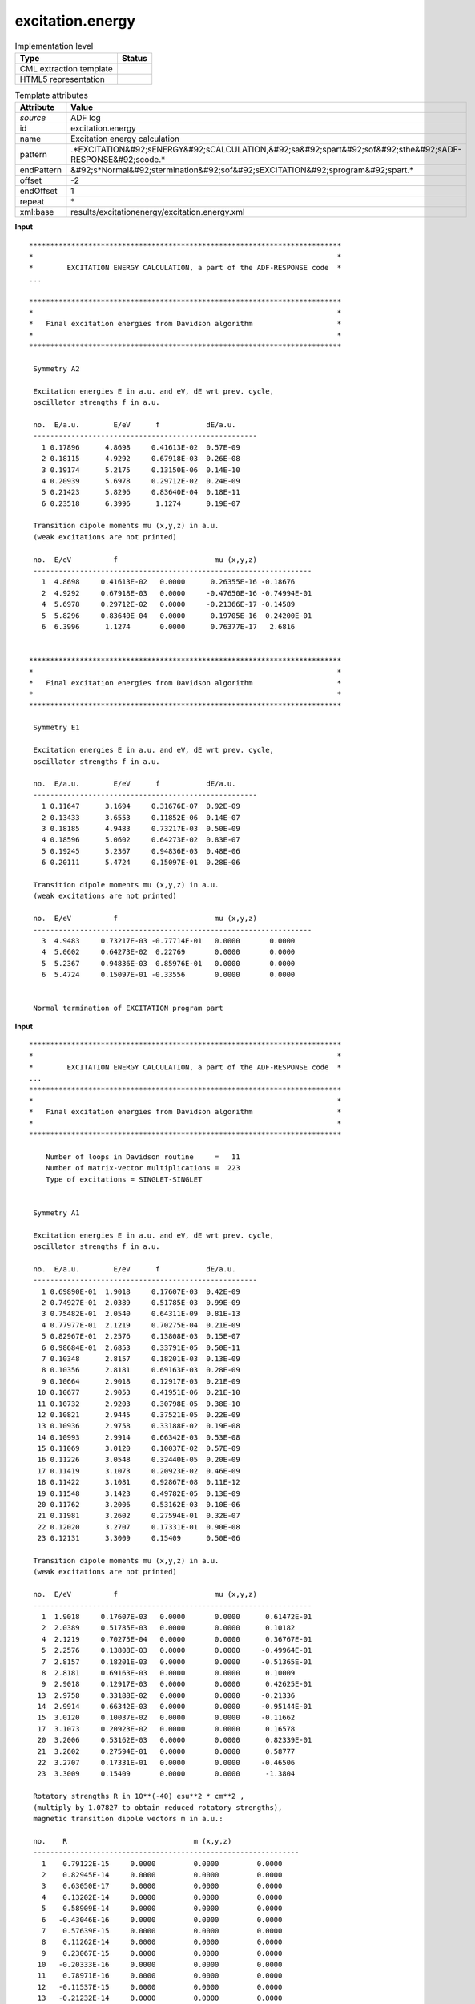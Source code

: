 .. _excitation.energy-d3e4323:

excitation.energy
=================

.. table:: Implementation level

   +----------------------------------------------------------------------------------------------------------------------------+----------------------------------------------------------------------------------------------------------------------------+
   | Type                                                                                                                       | Status                                                                                                                     |
   +============================================================================================================================+============================================================================================================================+
   | CML extraction template                                                                                                    | |image1|                                                                                                                   |
   +----------------------------------------------------------------------------------------------------------------------------+----------------------------------------------------------------------------------------------------------------------------+
   | HTML5 representation                                                                                                       | |image2|                                                                                                                   |
   +----------------------------------------------------------------------------------------------------------------------------+----------------------------------------------------------------------------------------------------------------------------+

.. table:: Template attributes

   +----------------------------------------------------------------------------------------------------------------------------+----------------------------------------------------------------------------------------------------------------------------+
   | Attribute                                                                                                                  | Value                                                                                                                      |
   +============================================================================================================================+============================================================================================================================+
   | *source*                                                                                                                   | ADF log                                                                                                                    |
   +----------------------------------------------------------------------------------------------------------------------------+----------------------------------------------------------------------------------------------------------------------------+
   | id                                                                                                                         | excitation.energy                                                                                                          |
   +----------------------------------------------------------------------------------------------------------------------------+----------------------------------------------------------------------------------------------------------------------------+
   | name                                                                                                                       | Excitation energy calculation                                                                                              |
   +----------------------------------------------------------------------------------------------------------------------------+----------------------------------------------------------------------------------------------------------------------------+
   | pattern                                                                                                                    | .*EXCITATION&#92;sENERGY&#92;sCALCULATION,&#92;sa&#92;spart&#92;sof&#92;sthe&#92;sADF-RESPONSE&#92;scode.\*                |
   +----------------------------------------------------------------------------------------------------------------------------+----------------------------------------------------------------------------------------------------------------------------+
   | endPattern                                                                                                                 | &#92;s*Normal&#92;stermination&#92;sof&#92;sEXCITATION&#92;sprogram&#92;spart.\*                                           |
   +----------------------------------------------------------------------------------------------------------------------------+----------------------------------------------------------------------------------------------------------------------------+
   | offset                                                                                                                     | -2                                                                                                                         |
   +----------------------------------------------------------------------------------------------------------------------------+----------------------------------------------------------------------------------------------------------------------------+
   | endOffset                                                                                                                  | 1                                                                                                                          |
   +----------------------------------------------------------------------------------------------------------------------------+----------------------------------------------------------------------------------------------------------------------------+
   | repeat                                                                                                                     | \*                                                                                                                         |
   +----------------------------------------------------------------------------------------------------------------------------+----------------------------------------------------------------------------------------------------------------------------+
   | xml:base                                                                                                                   | results/excitationenergy/excitation.energy.xml                                                                             |
   +----------------------------------------------------------------------------------------------------------------------------+----------------------------------------------------------------------------------------------------------------------------+

.. container:: formalpara-title

   **Input**

::

   **************************************************************************
   *                                                                        *
   *        EXCITATION ENERGY CALCULATION, a part of the ADF-RESPONSE code  *
   ...

   **************************************************************************
   *                                                                        *
   *   Final excitation energies from Davidson algorithm                    *
   *                                                                        *
   **************************************************************************

    Symmetry A2   

    Excitation energies E in a.u. and eV, dE wrt prev. cycle,
    oscillator strengths f in a.u.

    no.  E/a.u.        E/eV      f           dE/a.u.
    -----------------------------------------------------
      1 0.17896      4.8698     0.41613E-02  0.57E-09
      2 0.18115      4.9292     0.67918E-03  0.26E-08
      3 0.19174      5.2175     0.13150E-06  0.14E-10
      4 0.20939      5.6978     0.29712E-02  0.24E-09
      5 0.21423      5.8296     0.83640E-04  0.18E-11
      6 0.23518      6.3996      1.1274      0.19E-07
    
    Transition dipole moments mu (x,y,z) in a.u.
    (weak excitations are not printed)

    no.  E/eV          f                       mu (x,y,z)
    ------------------------------------------------------------------
      1  4.8698     0.41613E-02   0.0000      0.26355E-16 -0.18676    
      2  4.9292     0.67918E-03   0.0000     -0.47650E-16 -0.74994E-01
      4  5.6978     0.29712E-02   0.0000     -0.21366E-17 -0.14589    
      5  5.8296     0.83640E-04   0.0000      0.19705E-16  0.24200E-01
      6  6.3996      1.1274       0.0000      0.76377E-17   2.6816    
    

   **************************************************************************
   *                                                                        *
   *   Final excitation energies from Davidson algorithm                    *
   *                                                                        *
   **************************************************************************                                                                          

    Symmetry E1   

    Excitation energies E in a.u. and eV, dE wrt prev. cycle,
    oscillator strengths f in a.u.

    no.  E/a.u.        E/eV      f           dE/a.u.
    -----------------------------------------------------
      1 0.11647      3.1694     0.31676E-07  0.92E-09
      2 0.13433      3.6553     0.11852E-06  0.14E-07
      3 0.18185      4.9483     0.73217E-03  0.50E-09
      4 0.18596      5.0602     0.64273E-02  0.83E-07
      5 0.19245      5.2367     0.94836E-03  0.48E-06
      6 0.20111      5.4724     0.15097E-01  0.28E-06
    
    Transition dipole moments mu (x,y,z) in a.u.
    (weak excitations are not printed)

    no.  E/eV          f                       mu (x,y,z)
    ------------------------------------------------------------------
      3  4.9483     0.73217E-03 -0.77714E-01   0.0000       0.0000    
      4  5.0602     0.64273E-02  0.22769       0.0000       0.0000    
      5  5.2367     0.94836E-03  0.85976E-01   0.0000       0.0000    
      6  5.4724     0.15097E-01 -0.33556       0.0000       0.0000    
    
    
    Normal termination of EXCITATION program part 
       

.. container:: formalpara-title

   **Input**

::

   **************************************************************************
   *                                                                        *
   *        EXCITATION ENERGY CALCULATION, a part of the ADF-RESPONSE code  *
   ...
   **************************************************************************
   *                                                                        *
   *   Final excitation energies from Davidson algorithm                    *
   *                                                                        *
   **************************************************************************

       Number of loops in Davidson routine     =   11                    
       Number of matrix-vector multiplications =  223                    
       Type of excitations = SINGLET-SINGLET                                 
                                                                             

    Symmetry A1   

    Excitation energies E in a.u. and eV, dE wrt prev. cycle,
    oscillator strengths f in a.u.

    no.  E/a.u.        E/eV      f           dE/a.u.
    -----------------------------------------------------
      1 0.69890E-01  1.9018     0.17607E-03  0.42E-09
      2 0.74927E-01  2.0389     0.51785E-03  0.99E-09
      3 0.75482E-01  2.0540     0.64311E-09  0.81E-13
      4 0.77977E-01  2.1219     0.70275E-04  0.21E-09
      5 0.82967E-01  2.2576     0.13808E-03  0.15E-07
      6 0.98684E-01  2.6853     0.33791E-05  0.50E-11
      7 0.10348      2.8157     0.18201E-03  0.13E-09
      8 0.10356      2.8181     0.69163E-03  0.28E-09
      9 0.10664      2.9018     0.12917E-03  0.21E-09
     10 0.10677      2.9053     0.41951E-06  0.21E-10
     11 0.10732      2.9203     0.30798E-05  0.38E-10
     12 0.10821      2.9445     0.37521E-05  0.22E-09
     13 0.10936      2.9758     0.33188E-02  0.19E-08
     14 0.10993      2.9914     0.66342E-03  0.53E-08
     15 0.11069      3.0120     0.10037E-02  0.57E-09
     16 0.11226      3.0548     0.32440E-05  0.20E-09
     17 0.11419      3.1073     0.20923E-02  0.46E-09
     18 0.11422      3.1081     0.92867E-08  0.11E-12
     19 0.11548      3.1423     0.49782E-05  0.13E-09
     20 0.11762      3.2006     0.53162E-03  0.10E-06
     21 0.11981      3.2602     0.27594E-01  0.32E-07
     22 0.12020      3.2707     0.17331E-01  0.90E-08
     23 0.12131      3.3009     0.15409      0.50E-06
    
    Transition dipole moments mu (x,y,z) in a.u.
    (weak excitations are not printed)

    no.  E/eV          f                       mu (x,y,z)
    ------------------------------------------------------------------
      1  1.9018     0.17607E-03   0.0000       0.0000      0.61472E-01
      2  2.0389     0.51785E-03   0.0000       0.0000      0.10182    
      4  2.1219     0.70275E-04   0.0000       0.0000      0.36767E-01
      5  2.2576     0.13808E-03   0.0000       0.0000     -0.49964E-01
      7  2.8157     0.18201E-03   0.0000       0.0000     -0.51365E-01
      8  2.8181     0.69163E-03   0.0000       0.0000      0.10009    
      9  2.9018     0.12917E-03   0.0000       0.0000      0.42625E-01
     13  2.9758     0.33188E-02   0.0000       0.0000     -0.21336    
     14  2.9914     0.66342E-03   0.0000       0.0000     -0.95144E-01
     15  3.0120     0.10037E-02   0.0000       0.0000     -0.11662    
     17  3.1073     0.20923E-02   0.0000       0.0000      0.16578    
     20  3.2006     0.53162E-03   0.0000       0.0000      0.82339E-01
     21  3.2602     0.27594E-01   0.0000       0.0000      0.58777    
     22  3.2707     0.17331E-01   0.0000       0.0000     -0.46506    
     23  3.3009     0.15409       0.0000       0.0000      -1.3804    
    
    Rotatory strengths R in 10**(-40) esu**2 * cm**2 ,
    (multiply by 1.07827 to obtain reduced rotatory strengths),
    magnetic transition dipole vectors m in a.u.:

    no.    R                              m (x,y,z)
    ---------------------------------------------------------------
      1    0.79122E-15     0.0000         0.0000         0.0000    
      2    0.82945E-14     0.0000         0.0000         0.0000    
      3    0.63050E-17     0.0000         0.0000         0.0000    
      4    0.13202E-14     0.0000         0.0000         0.0000    
      5    0.58909E-14     0.0000         0.0000         0.0000    
      6   -0.43046E-16     0.0000         0.0000         0.0000    
      7    0.57639E-15     0.0000         0.0000         0.0000    
      8    0.11262E-14     0.0000         0.0000         0.0000    
      9    0.23067E-15     0.0000         0.0000         0.0000    
     10   -0.20333E-16     0.0000         0.0000         0.0000    
     11    0.78971E-16     0.0000         0.0000         0.0000    
     12   -0.11537E-15     0.0000         0.0000         0.0000    
     13   -0.21232E-14     0.0000         0.0000         0.0000    
     14   -0.70305E-15     0.0000         0.0000         0.0000    
     15    0.81698E-14     0.0000         0.0000         0.0000    
     16   -0.68114E-15     0.0000         0.0000         0.0000    
     17    0.17148E-14     0.0000         0.0000         0.0000    
     18    0.54807E-16     0.0000         0.0000         0.0000    
     19    0.67651E-16     0.0000         0.0000         0.0000    
     20    0.33923E-14     0.0000         0.0000         0.0000    
     21   -0.47237E-13     0.0000         0.0000         0.0000    
     22   -0.34492E-13     0.0000         0.0000         0.0000    
     23    0.47859E-13     0.0000         0.0000         0.0000    

    Normal termination of EXCITATION program part  
       

.. container:: formalpara-title

   **Output text**

.. code:: xml

   <comment class="example.output" id="excitation.energy">
           <module cmlx:lineCount="493" cmlx:templateRef="excitation.energy">
               <module cmlx:lineCount="72" cmlx:templateRef="excitationEnergies">
                   <scalar dataType="xsd:string" dictRef="cc:symm">A2</scalar>
                   <module cmlx:lineCount="11" cmlx:templateRef="energies">
                       <array dataType="xsd:integer" dictRef="cc:serial" size="6">1 2 3 4 5 6</array>
                       <array dataType="xsd:string" dictRef="cc:energy" size="6">0.17896 0.18115 0.19174 0.20939 0.21423 0.23518</array>
                       <array dataType="xsd:string" dictRef="cc:oscillator" size="6">0.41613E-02 0.67918E-03 0.13150E-06 0.29712E-02 0.83640E-04 1.1274</array>
                       <array dataType="xsd:string" dictRef="cc:energyDiff" size="6">0.57E-09 0.26E-08 0.14E-10 0.24E-09 0.18E-11 0.19E-07</array>
                   </module>
                   <module cmlx:lineCount="10" cmlx:templateRef="dipole">
                       <array dataType="xsd:integer" dictRef="cc:serial" size="5">1 2 4 5 6</array>
                       <array dataType="xsd:string" dictRef="cc:energy" size="5">4.8698 4.9292 5.6978 5.8296 6.3996</array>
                       <array dataType="xsd:string" dictRef="cc:oscillator" size="5">0.41613E-02 0.67918E-03 0.29712E-02 0.83640E-04 1.1274</array>
                       <array dataType="xsd:string" dictRef="cc:muX" size="5">0.0000 0.0000 0.0000 0.0000 0.0000</array>
                       <array dataType="xsd:string" dictRef="cc:muY" size="5">0.26355E-16 -0.47650E-16 -0.21366E-17 0.19705E-16 0.76377E-17</array>
                       <array dataType="xsd:string" dictRef="cc:muZ" size="5">-0.18676 -0.74994E-01 -0.14589 0.24200E-01 2.6816</array>
                   </module>
               </module>
               <module cmlx:lineCount="72" cmlx:templateRef="excitationEnergies">
                   <scalar dataType="xsd:string" dictRef="cc:symm">E1</scalar>
                   <module cmlx:lineCount="11" cmlx:templateRef="energies">
                       <array dataType="xsd:integer" dictRef="cc:serial" size="6">1 2 3 4 5 6</array>
                       <array dataType="xsd:string" dictRef="cc:energy" size="6">0.11647 0.13433 0.18185 0.18596 0.19245 0.20111</array>
                       <array dataType="xsd:string" dictRef="cc:oscillator" size="6">0.31676E-07 0.11852E-06 0.73217E-03 0.64273E-02 0.94836E-03 0.15097E-01
                       </array>
                       <array dataType="xsd:string" dictRef="cc:energyDiff" size="6">0.92E-09 0.14E-07 0.50E-09 0.83E-07 0.48E-06 0.28E-06</array>
                   </module>
                   <module cmlx:lineCount="9" cmlx:templateRef="dipole">
                       <array dataType="xsd:integer" dictRef="x:serial" size="4">3 4 5 6</array>
                       <array dataType="xsd:string" dictRef="cc:energy" size="4">4.9483 5.0602 5.2367 5.4724</array>
                       <array dataType="xsd:string" dictRef="cc:oscillator" size="4">0.73217E-03 0.64273E-02 0.94836E-03 0.15097E-01</array>
                       <array dataType="xsd:string" dictRef="cc:muX" size="4">-0.77714E-01 0.22769 0.85976E-01 -0.33556</array>
                       <array dataType="xsd:string" dictRef="cc:muY" size="4">0.0000 0.0000 0.0000 0.0000</array>
                       <array dataType="xsd:string" dictRef="cc:muZ" size="4">0.0000 0.0000 0.0000 0.0000</array>
                   </module>
               </module>
           </module>
       </comment>

.. container:: formalpara-title

   **Output text**

.. code:: xml

   <comment class="example.output" id="excitation.energy2">
          <module cmlx:templateRef="excitation.energy" dictRef="cc:userDefinedModule">
             <module cmlx:templateRef="excitationEnergies">
                <scalar dataType="xsd:string" dictRef="cc:symm">A1</scalar>
                <module cmlx:templateRef="energies">
                   <array dataType="xsd:integer" dictRef="cc:serial" size="23">1 2 3 4 5 6 7 8 9 10 11 12 13 14 15 16 17 18 19 20 21 22 23</array>
                   <array dataType="xsd:string" dictRef="cc:energy" size="23">0.69890E-01 0.74927E-01 0.75482E-01 0.77977E-01 0.82967E-01 0.98684E-01 0.10348 0.10356 0.10664 0.10677 0.10732 0.10821 0.10936 0.10993 0.11069 0.11226 0.11419 0.11422 0.11548 0.11762 0.11981 0.12020 0.12131</array>
                   <array dataType="xsd:string" dictRef="cc:oscillator" size="23">0.17607E-03 0.51785E-03 0.64311E-09 0.70275E-04 0.13808E-03 0.33791E-05 0.18201E-03 0.69163E-03 0.12917E-03 0.41951E-06 0.30798E-05 0.37521E-05 0.33188E-02 0.66342E-03 0.10037E-02 0.32440E-05 0.20923E-02 0.92867E-08 0.49782E-05 0.53162E-03 0.27594E-01 0.17331E-01 0.15409</array>
                   <array dataType="xsd:string" dictRef="cc:energyDiff" size="23">0.42E-09 0.99E-09 0.81E-13 0.21E-09 0.15E-07 0.50E-11 0.13E-09 0.28E-09 0.21E-09 0.21E-10 0.38E-10 0.22E-09 0.19E-08 0.53E-08 0.57E-09 0.20E-09 0.46E-09 0.11E-12 0.13E-09 0.10E-06 0.32E-07 0.90E-08 0.50E-06</array>
                </module>
                <module cmlx:templateRef="dipole">
                   <array dataType="xsd:integer" dictRef="cc:serial" size="15">1 2 4 5 7 8 9 13 14 15 17 20 21 22 23</array>
                   <array dataType="xsd:string" dictRef="cc:energy" size="15">1.9018 2.0389 2.1219 2.2576 2.8157 2.8181 2.9018 2.9758 2.9914 3.0120 3.1073 3.2006 3.2602 3.2707 3.3009</array>
                   <array dataType="xsd:string" dictRef="cc:oscillator" size="15">0.17607E-03 0.51785E-03 0.70275E-04 0.13808E-03 0.18201E-03 0.69163E-03 0.12917E-03 0.33188E-02 0.66342E-03 0.10037E-02 0.20923E-02 0.53162E-03 0.27594E-01 0.17331E-01 0.15409</array>
                   <array dataType="xsd:string" dictRef="cc:muX" size="15">0.0000 0.0000 0.0000 0.0000 0.0000 0.0000 0.0000 0.0000 0.0000 0.0000 0.0000 0.0000 0.0000 0.0000 0.0000</array>
                   <array dataType="xsd:string" dictRef="cc:muY" size="15">0.0000 0.0000 0.0000 0.0000 0.0000 0.0000 0.0000 0.0000 0.0000 0.0000 0.0000 0.0000 0.0000 0.0000 0.0000</array>
                   <array dataType="xsd:string" dictRef="cc:muZ" size="15">0.61472E-01 0.10182 0.36767E-01 -0.49964E-01 -0.51365E-01 0.10009 0.42625E-01 -0.21336 -0.95144E-01 -0.11662 0.16578 0.82339E-01 0.58777 -0.46506 -1.3804</array>
                </module>
                <module cmlx:templateRef="rotatory">
                   <array dataType="xsd:integer" dictRef="cc:serial" size="23">1 2 3 4 5 6 7 8 9 10 11 12 13 14 15 16 17 18 19 20 21 22 23</array>
                   <array dataType="xsd:string" dictRef="a:strengths" size="23">0.79122E-15 0.82945E-14 0.63050E-17 0.13202E-14 0.58909E-14 -0.43046E-16 0.57639E-15 0.11262E-14 0.23067E-15 -0.20333E-16 0.78971E-16 -0.11537E-15 -0.21232E-14 -0.70305E-15 0.81698E-14 -0.68114E-15 0.17148E-14 0.54807E-16 0.67651E-16 0.33923E-14 -0.47237E-13 -0.34492E-13 0.47859E-13</array>
                   <array dataType="xsd:string" dictRef="cc:mX" size="23">0.0000 0.0000 0.0000 0.0000 0.0000 0.0000 0.0000 0.0000 0.0000 0.0000 0.0000 0.0000 0.0000 0.0000 0.0000 0.0000 0.0000 0.0000 0.0000 0.0000 0.0000 0.0000 0.0000</array>
                   <array dataType="xsd:string" dictRef="cc:mY" size="23">0.0000 0.0000 0.0000 0.0000 0.0000 0.0000 0.0000 0.0000 0.0000 0.0000 0.0000 0.0000 0.0000 0.0000 0.0000 0.0000 0.0000 0.0000 0.0000 0.0000 0.0000 0.0000 0.0000</array>
                   <array dataType="xsd:string" dictRef="cc:mZ" size="23">0.0000 0.0000 0.0000 0.0000 0.0000 0.0000 0.0000 0.0000 0.0000 0.0000 0.0000 0.0000 0.0000 0.0000 0.0000 0.0000 0.0000 0.0000 0.0000 0.0000 0.0000 0.0000 0.0000</array>
                </module>
               </module>
           </module> 
       </comment>

.. container:: formalpara-title

   **Template definition**

.. code:: xml

   <templateList>  <template id="excitationEnergies" pattern="\s*\*\s+Final\sexcitation\senergies\sfrom\sDavidson\salgorithm.*" endPattern="\s*\*\s+Final\sexcitation\senergies\sfrom\sDavidson\salgorithm.*" endPattern2="\s*Eigenvalues\sof\ssmall.*" endPattern3="\sAll\sSINGLET-SINGLET\sexcitation\senergies.*" endPattern4="~" repeat="*">    <templateList>      <template pattern="\s*Symmetry.*" endPattern=".*" endOffset="0">        <record id="symmetry">\s*Symmetry{A,cc:symm}</record>
                   </template>      <template id="energies" pattern="\s*Excitation\senergies\sE\sin.*" endPattern="\s+\d.*$\s*" endOffset="1">        <record repeat="5" />        <record repeat="*" makeArray="true">{I,cc:serial}{A,cc:energy}\s+\S+\s+{A,cc:oscillator}\s+{A,cc:energyDiff}.*
                       </record>
                   </template>      <template id="dipole" pattern="\s*Transition\sdipole\smoments\smu.*" endPattern="\s+\d.*$\s*" endOffset="1">        <record repeat="5" />        <record repeat="*" makeArray="true">{I,cc:serial}{A,cc:energy}{A,cc:oscillator}{A,cc:muX}{A,cc:muY}{A,cc:muZ}
                       </record>
                   </template>      <template id="rotatory" pattern="\s*Rotatory\sstrengths\sR\sin.*" endPattern="\s+\d.*$\s*" endOffset="1">        <record repeat="6" />        <record repeat="*" makeArray="true">{I,cc:serial}{A,a:strengths}{A,cc:mX}{A,cc:mY}{A,cc:mZ}
                       </record>
                   </template>               
               </templateList>
           </template>
       </templateList>
   <transform process="pullup" xpath=".//cml:scalar[@dictRef='cc:symm']" repeat="2" />
   <transform process="pullup" xpath=".//cml:array" repeat="1" />
   <transform process="delete" xpath=".//cml:list[count(*)=0]" />
   <transform process="delete" xpath=".//cml:list[count(*)=0]" />
   <transform process="delete" xpath=".//cml:module[count(*)=0]" />

.. |image1| image:: ../../imgs/Total.png
.. |image2| image:: ../../imgs/Total.png
